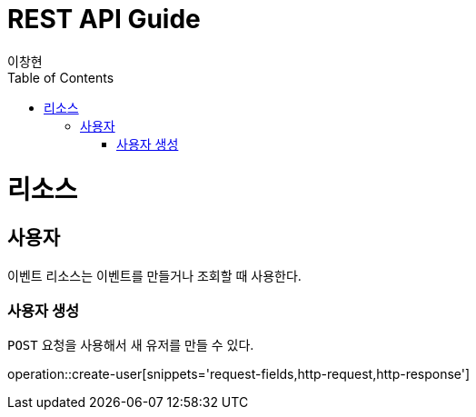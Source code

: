 = REST API Guide
이창현;
:doctype: book
:icons: font
:source-highlighter: highlightjs
:toc: left
:toclevels: 4
:operation-request-fields-title: 요청 필드
:operation-http-request-title: http 요청
:operation-http-response-title: http 응답

[[resources]]
= 리소스



[[resources-user]]
== 사용자

이벤트 리소스는 이벤트를 만들거나 조회할 때 사용한다.


[[resources-user-create]]
=== 사용자 생성

`POST` 요청을 사용해서 새 유저를 만들 수 있다.

operation::create-user[snippets='request-fields,http-request,http-response']



